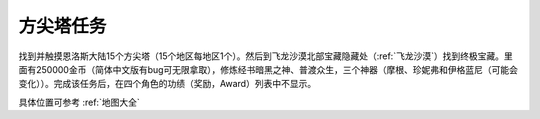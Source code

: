 .. _方尖塔任务:

方尖塔任务
==============================================================================
找到并触摸恩洛斯大陆15个方尖塔（15个地区每地区1个）。然后到飞龙沙漠北部宝藏隐藏处（:ref:`飞龙沙漠`）找到终极宝藏。里面有250000金币（简体中文版有bug可无限拿取），修炼经书暗黑之神、普渡众生，三个神器（摩根、珍妮弗和伊格蓝尼（可能会变化））。完成该任务后，在四个角色的功绩（奖励，Award）列表中不显示。

具体位置可参考 :ref:`地图大全`